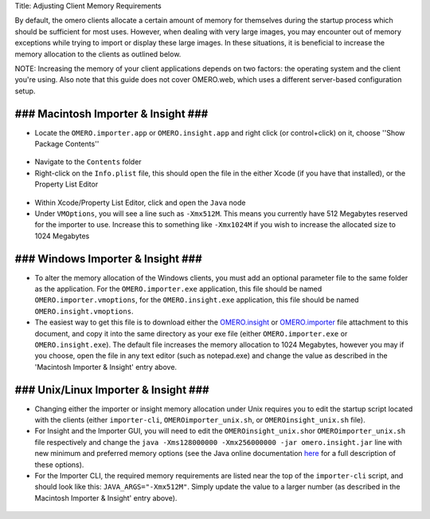 Title: Adjusting Client Memory Requirements

By default, the omero clients allocate a certain amount of memory for
themselves during the startup process which should be sufficient for
most uses. However, when dealing with very large images, you may
encounter out of memory exceptions while trying to import or display
these large images. In these situations, it is beneficial to increase
the memory allocation to the clients as outlined below.

NOTE: Increasing the memory of your client applications depends on two
factors: the operating system and the client you're using. Also note
that this guide does not cover OMERO.web, which uses a different
server-based configuration setup.

### Macintosh Importer & Insight ###
------------------------------------

-  Locate the ``OMERO.importer.app`` or ``OMERO.insight.app`` and right
   click (or control+click) on it, choose ''Show Package Contents''

.. figure:: ../screenshots/images/memory_mac01.png/image_preview
   :align: center
   :alt: 

-  Navigate to the ``Contents`` folder
-  Right-click on the ``Info.plist`` file, this should open the file in
   the either Xcode (if you have that installed), or the Property List
   Editor

.. figure:: ../screenshots/images/memory_mac02.png/image_preview
   :align: center
   :alt: 

-  Within Xcode/Property List Editor, click and open the ``Java`` node
-  Under ``VMOptions``, you will see a line such as ``-Xmx512M``. This
   means you currently have 512 Megabytes reserved for the importer to
   use. Increase this to something like ``-Xmx1024M`` if you wish to
   increase the allocated size to 1024 Megabytes

.. figure:: ../screenshots/images/memory_mac03.png/image_preview
   :align: center
   :alt: 

### Windows Importer & Insight ###
----------------------------------

-  To alter the memory allocation of the Windows clients, you must add
   an optional parameter file to the same folder as the application. For
   the ``OMERO.importer.exe`` application, this file should be named
   ``OMERO.importer.vmoptions``, for the ``OMERO.insight.exe``
   application, this file should be named ``OMERO.insight.vmoptions``.
-  The easiest way to get this file is to download either the
   `OMERO.insight <support-files/OMERO.insight.vmoptions>`_ or
   `OMERO.importer <support/omero4/clients/support-files/OMERO.importer.vmoptions>`_
   file attachment to this document, and copy it into the same directory
   as your exe file (either ``OMERO.importer.exe`` or
   ``OMERO.insight.exe``). The default file increases the memory
   allocation to 1024 Megabytes, however you may if you choose, open the
   file in any text editor (such as notepad.exe) and change the value as
   described in the 'Macintosh Importer & Insight' entry above.

.. figure:: ../screenshots/images/memory_win.png/image_preview
   :align: center
   :alt: 

### Unix/Linux Importer & Insight ###
-------------------------------------

-  Changing either the importer or insight memory allocation under Unix
   requires you to edit the startup script located with the clients
   (either ``importer-cli``, ``OMEROimporter_unix.sh``, or
   ``OMEROinsight_unix.sh`` file).
-  For Insight and the Importer GUI, you will need to edit the
   ``OMEROinsight_unix.sh``\ or ``OMEROimporter_unix.sh`` file
   respectively and change the
   ``java -Xms128000000 -Xmx256000000 -jar omero.insight.jar`` line with
   new minimum and preferred memory options (see the Java online
   documentation
   `here <http://docs.oracle.com/javase/6/docs/technotes/tools/solaris/java.html>`_
   for a full description of these options).
-  For the Importer CLI, the required memory requirements are listed
   near the top of the ``importer-cli`` script, and should look like
   this: ``JAVA_ARGS="-Xmx512M"``. Simply update the value to a larger
   number (as described in the Macintosh Importer & Insight' entry
   above).

.. figure:: ../screenshots/images/memory_unix.png/image_preview
   :align: center
   :alt: 


